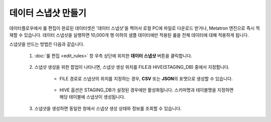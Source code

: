 데이터 스냅샷 만들기
----------------------------------------------

데이터플로우에서 룰 편집이 완료된 데이터셋은 '데이터 스냅샷'을 찍어서 로컬 PC에 파일로 다운로드 받거나, Metatron 엔진으로 즉시 적재할 수 있습니다. 데이터 스냅샷을 실행하면 10,000개 행 이하의 샘플 데이터에만 적용된 룰을 전체 데이터에 대해 적용하게 됩니다.

스냅샷을 만드는 방법은 다음과 같습니다.

	#. :doc:`룰 편집 <edit_rules>` 창 우측 상단에 위치한 **데이터 스냅샷** 버튼을 클릭합니다.

		.. figure:: /_static/img/discovery/part07/create_a_datasnapshot_1.png

	#. 스냅샷 생성을 위한 팝업이 나타나면, 스냅샷 생성 위치를 FILE과 HIVE(STAGING_DB) 중에서 지정합니다.

		.. figure:: /_static/img/discovery/part07/create_a_datasnapshot_2.png

		* FILE 경로로 스냅샷의 위치를 지정하는 경우, **CSV** 또는 **JSON**\의 포맷으로 생성할 수 있습니다.

			.. figure:: /_static/img/discovery/part07/create_a_datasnapshot_3.png

		* HIVE 옵션은 STAGING_DB가 설정된 경우에만 활성화됩니다. 스키마명과 테이블명을 지정하면 해당 테이블에 스냅샷이 생성됩니다.

			.. figure:: /_static/img/discovery/part07/create_a_datasnapshot_4.png

	#. 스냅샷을 생성하면 동일한 창에서 스냅샷 생성 상태와 정보를 조회할 수 있습니다.

		.. figure:: /_static/img/discovery/part07/create_a_datasnapshot_5.png
